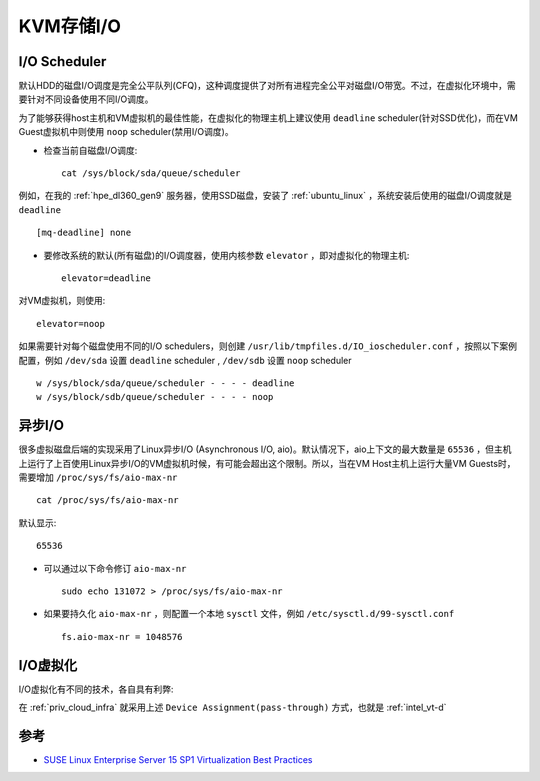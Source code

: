 .. _kvm_storage_io:

==================
KVM存储I/O
==================

I/O Scheduler
=================

默认HDD的磁盘I/O调度是完全公平队列(CFQ)，这种调度提供了对所有进程完全公平对磁盘I/O带宽。不过，在虚拟化环境中，需要针对不同设备使用不同I/O调度。

为了能够获得host主机和VM虚拟机的最佳性能，在虚拟化的物理主机上建议使用 ``deadline`` scheduler(针对SSD优化)，而在VM Guest虚拟机中则使用 ``noop`` scheduler(禁用I/O调度)。

- 检查当前自磁盘I/O调度::

   cat /sys/block/sda/queue/scheduler

例如，在我的 :ref:`hpe_dl360_gen9` 服务器，使用SSD磁盘，安装了 :ref:`ubuntu_linux` ，系统安装后使用的磁盘I/O调度就是 ``deadline`` ::

   [mq-deadline] none

- 要修改系统的默认(所有磁盘)的I/O调度器，使用内核参数 ``elevator`` ，即对虚拟化的物理主机::

   elevator=deadline

对VM虚拟机，则使用::

   elevator=noop

如果需要针对每个磁盘使用不同的I/O schedulers，则创建 ``/usr/lib/tmpfiles.d/IO_ioscheduler.conf`` ，按照以下案例配置，例如 ``/dev/sda`` 设置 ``deadline`` scheduler , ``/dev/sdb`` 设置 ``noop`` scheduler ::

   w /sys/block/sda/queue/scheduler - - - - deadline
   w /sys/block/sdb/queue/scheduler - - - - noop

异步I/O
=========

很多虚拟磁盘后端的实现采用了Linux异步I/O (Asynchronous I/O, aio)。默认情况下，aio上下文的最大数量是 ``65536`` ，但主机上运行了上百使用Linux异步I/O的VM虚拟机时候，有可能会超出这个限制。所以，当在VM Host主机上运行大量VM Guests时，需要增加 ``/proc/sys/fs/aio-max-nr`` ::

   cat /proc/sys/fs/aio-max-nr

默认显示::

   65536

- 可以通过以下命令修订 ``aio-max-nr`` ::

   sudo echo 131072 > /proc/sys/fs/aio-max-nr

- 如果要持久化 ``aio-max-nr`` ，则配置一个本地 ``sysctl`` 文件，例如 ``/etc/sysctl.d/99-sysctl.conf`` ::

   fs.aio-max-nr = 1048576

I/O虚拟化
===========

I/O虚拟化有不同的技术，各自具有利弊:

.. csv-table:: I/O虚拟化解决方案
   :file: kvm_storage_io/io_virt_solutions.csv
   :widths: 30, 30, 40
   :header-rows: 1

在 :ref:`priv_cloud_infra` 就采用上述 ``Device Assignment(pass-through)`` 方式，也就是 :ref:`intel_vt-d`

参考
=======

- `SUSE Linux Enterprise Server 15 SP1 Virtualization Best Practices <https://documentation.suse.com/sles/15-SP1/pdf/article-vt-best-practices_color_en.pdf>`_
